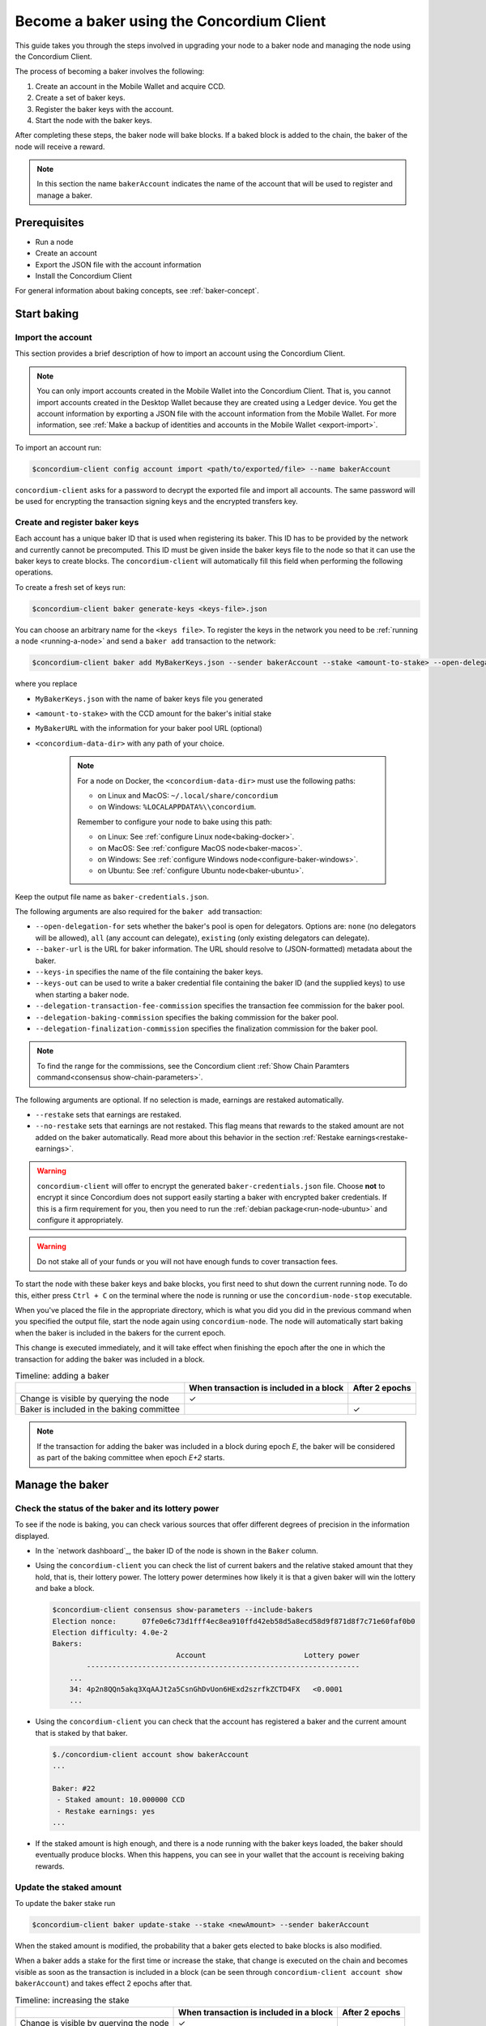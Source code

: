 .. _node-dashboard: http://localhost:8099
.. _Discord: https://discord.com/invite/xWmQ5tp

.. _become-a-baker:

==========================================
Become a baker using the Concordium Client
==========================================

This guide takes you through the steps involved in upgrading your node to a baker node and managing the node using the Concordium Client.

The process of becoming a baker involves the following:

#. Create an account in the Mobile Wallet and acquire CCD.
#. Create a set of baker keys.
#. Register the baker keys with the account.
#. Start the node with the baker keys.

After completing these steps, the baker node will bake blocks. If a baked block
is added to the chain, the baker of the node will receive a reward.

.. note::

   In this section the name ``bakerAccount`` indicates the name of the
   account that will be used to register and manage a baker.

Prerequisites
=============
-  Run a node
-  Create an account
-  Export the JSON file with the account information
-  Install the Concordium Client

For general information about baking concepts, see :ref:`baker-concept`.

Start baking
============

.. _import-baker-account:

Import the account
------------------

This section provides a brief description of how to import an account using the Concordium Client.

.. Note::

   You can only import accounts created in the Mobile Wallet into the Concordium Client. That is, you cannot import accounts created in the Desktop Wallet because they are created using a Ledger device. You get the account information by exporting a JSON file with the account information from the Mobile Wallet. For more information, see :ref:`Make a backup of identities and accounts in the Mobile Wallet <export-import>`.

To import an account run:

.. code-block:: console

   $concordium-client config account import <path/to/exported/file> --name bakerAccount

``concordium-client`` asks for a password to decrypt the exported file and
import all accounts. The same password will be used for encrypting the
transaction signing keys and the encrypted transfers key.

.. _create-register-baker-keys:

Create and register baker keys
------------------------------

Each account has a unique baker ID that is used when registering its baker. This ID has to be provided by the network and currently cannot be precomputed. This ID must be given inside the baker keys file to the node so that it can use the baker keys to create blocks. The ``concordium-client`` will automatically fill this field when performing the following operations.

To create a fresh set of keys run:

.. code-block:: console

   $concordium-client baker generate-keys <keys-file>.json

You can choose an arbitrary name for the ``<keys file>``. To register the keys in the network you need to be :ref:`running a node <running-a-node>`
and send a ``baker add`` transaction to the network:

.. code-block:: console

   $concordium-client baker add MyBakerKeys.json --sender bakerAccount --stake <amount-to-stake> --open-delegation-for all --delegation-transaction-fee-commission 0.1 --delegation-baking-commission 0.1 --delegation-finalization-commission 1.0 --baker-url MyBakerURL.json --keys-in MyNewBakerKeys.json --keys-out <concordium-data-dir>/baker-credentials.json


where you replace

- ``MyBakerKeys.json`` with the name of baker keys file you generated
- ``<amount-to-stake>`` with the CCD amount for the baker's initial stake
- ``MyBakerURL`` with the information for your baker pool URL (optional)
- ``<concordium-data-dir>`` with any path of your choice.

   .. Note::

      For a node on Docker, the ``<concordium-data-dir>`` must use the following paths:

      * on Linux and MacOS: ``~/.local/share/concordium``
      * on Windows: ``%LOCALAPPDATA%\\concordium``.

      Remember to configure your node to bake using this path:

      * on Linux: See :ref:`configure Linux node<baking-docker>`.
      * on MacOS: See :ref:`configure MacOS node<baker-macos>`.
      * on Windows: See :ref:`configure Windows node<configure-baker-windows>`.
      * on Ubuntu: See :ref:`configure Ubuntu node<baker-ubuntu>`.

Keep the output file name as ``baker-credentials.json``.

The following arguments are also required for the ``baker add`` transaction:

- ``--open-delegation-for`` sets whether the baker's pool is open for delegators. Options are: ``none`` (no delegators will be allowed), ``all`` (any account can delegate), ``existing`` (only existing delegators can delegate).
- ``--baker-url`` is the URL for baker information. The URL should resolve to (JSON-formatted) metadata about the baker.
- ``--keys-in`` specifies the name of the file containing the baker keys.
- ``--keys-out`` can be used to write a baker credential file containing the baker ID (and the supplied keys) to use when starting a baker node.
- ``--delegation-transaction-fee-commission`` specifies the transaction fee commission for the baker pool.
- ``--delegation-baking-commission`` specifies the baking commission for the baker pool.
- ``--delegation-finalization-commission`` specifies the finalization commission for the baker pool.

.. Note::

   To find the range for the commissions, see the Concordium client :ref:`Show Chain Paramters command<consensus show-chain-parameters>`.

The following arguments are optional. If no selection is made, earnings are restaked automatically.

- ``--restake`` sets that earnings are restaked.
- ``--no-restake`` sets that earnings are not restaked. This flag means that rewards to the staked amount are not added on the baker automatically. Read more about this behavior in the section :ref:`Restake earnings<restake-earnings>`.

.. warning::

   ``concordium-client`` will offer to encrypt the generated ``baker-credentials.json`` file.
   Choose **not** to encrypt it since Concordium does not support easily starting a baker with encrypted baker credentials.
   If this is a firm requirement for you, then you need to run the :ref:`debian package<run-node-ubuntu>` and configure it appropriately.

.. Warning::
   Do not stake all of your funds or you will not have enough funds to cover transaction fees.

To start the node with these baker keys and bake blocks, you
first need to shut down the current running node. To do this, either press ``Ctrl + C`` on the terminal where the node is running or use the
``concordium-node-stop`` executable.

When you've placed the file in the appropriate directory, which is what you did you did in the previous command when you specified the output file, start the node again using ``concordium-node``. The node will automatically start baking when the baker is included in the bakers for the current epoch.

This change is executed immediately, and it will take effect when finishing the epoch after the one in which the transaction for adding the baker was included in a block.

.. table:: Timeline: adding a baker

   +-------------------------------------------+-----------------------------------------+-----------------+
   |                                           | When transaction is included in a block | After 2 epochs  |
   +===========================================+=========================================+=================+
   | Change is visible by querying the node    |  ✓                                      |                 |
   +-------------------------------------------+-----------------------------------------+-----------------+
   | Baker is included in the baking committee |                                         | ✓               |
   +-------------------------------------------+-----------------------------------------+-----------------+

.. note::

   If the transaction for adding the baker was included in a block during epoch `E`, the baker will be considered as part of the baking committee when epoch `E+2` starts.

Manage the baker
==================

Check the status of the baker and its lottery power
------------------------------------------------------

To see if the node is baking, you can check various sources that
offer different degrees of precision in the information displayed.

- In the `network dashboard`_, the baker ID of the node is shown in the ``Baker`` column.
- Using the ``concordium-client`` you can check the list of current bakers
  and the relative staked amount that they hold, that is, their lottery power.  The lottery power determines how likely it is that a given baker will win the lottery and bake a block.

  .. code-block:: console

     $concordium-client consensus show-parameters --include-bakers
     Election nonce:      07fe0e6c73d1fff4ec8ea910ffd42eb58d5a8ecd58d9f871d8f7c71e60faf0b0
     Election difficulty: 4.0e-2
     Bakers:
                                  Account                       Lottery power
             ----------------------------------------------------------------
         ...
         34: 4p2n8QQn5akq3XqAAJt2a5CsnGhDvUon6HExd2szrfkZCTD4FX   <0.0001
         ...

- Using the ``concordium-client`` you can check that the account has
  registered a baker and the current amount that is staked by that baker.

  .. code-block:: console

     $./concordium-client account show bakerAccount
     ...

     Baker: #22
      - Staked amount: 10.000000 CCD
      - Restake earnings: yes
     ...

- If the staked amount is high enough, and there is a node running with the baker keys loaded, the baker should eventually produce blocks. When this happens, you can see in your wallet that the account is receiving baking rewards.

Update the staked amount
------------------------

To update the baker stake run

.. code-block:: console

   $concordium-client baker update-stake --stake <newAmount> --sender bakerAccount

When the staked amount is modified, the probability that a baker gets elected
to bake blocks is also modified.

When a baker adds a stake for the first time or increase the stake, that
change is executed on the chain and becomes visible as soon as the transaction
is included in a block (can be seen through ``concordium-client account show
bakerAccount``) and takes effect 2 epochs after that.

.. table:: Timeline: increasing the stake

   +----------------------------------------+-----------------------------------------+----------------+
   |                                        | When transaction is included in a block | After 2 epochs |
   +========================================+=========================================+================+
   | Change is visible by querying the node | ✓                                       |                |
   +----------------------------------------+-----------------------------------------+----------------+
   | Baker uses the new stake               |                                         | ✓              |
   +----------------------------------------+-----------------------------------------+----------------+

When a baker **decreases the staked amount**, the change will need *2 +
bakerCooldownEpochs* epochs to take effect. The change becomes visible on the
chain as soon as the transaction is included in a block, it can be consulted through
``concordium-client account show bakerAccount``:

.. code-block:: console

   $concordium-client account show bakerAccount
   ...

   Baker: #22
    - Staked amount: 50.000000 CCD to be updated to 20.000000 CCD at epoch 261  (2020-12-24 12:56:26 UTC)
    - Restake earnings: yes

   ...

.. table:: Timeline: decreasing the stake

   +----------------------------------------+-----------------------------------------+----------------------------------------+
   |                                        | When transaction is included in a block | After *2 + bakerCooldownEpochs* epochs |
   +========================================+=========================================+========================================+
   | Change is visible by querying the node | ✓                                       |                                        |
   +----------------------------------------+-----------------------------------------+----------------------------------------+
   | Baker uses the new stake               |                                         | ✓                                      |
   +----------------------------------------+-----------------------------------------+----------------------------------------+
   | Stake can be decreased again or        | ✗                                       | ✓                                      |
   | baker can be removed                   |                                         |                                        |
   +----------------------------------------+-----------------------------------------+----------------------------------------+

.. note::

   In the |Net|, ``bakerCooldownEpochs`` is set initially to 168 epochs. This
   value can be checked as follows:

   .. code-block:: console

      $concordium-client raw GetBlockSummary
      ...
              "bakerCooldownEpochs": 168
      ...

.. warning::

   The staked amount is *locked*. That is, you can't transfer it or use it for payment. You should take this into account and consider staking an amount that will not be needed in the short term. In particular, to deregister a baker or to modify the staked amount you need to own some non-staked CCD to cover the transaction costs.

   .. _restake-earnings:

Restake the earnings
----------------------

When participating as a baker in the network and baking blocks, the account
receives rewards on each baked block. These rewards are automatically added to
the staked amount by default.

You can choose to modify this behavior and instead receive the rewards in
the account balance without staking them automatically. You can change this switch through ``concordium-client``:

.. code-block:: console

   $concordium-client baker update-restake False --sender bakerAccount
   $concordium-client baker update-restake True --sender bakerAccount

Changes to the restake flag will take effect immediately; however, the changes
start affecting baking and finalizing power in the epoch after next. The current value of the switch can be seen in the account information which you can query using ``concordium-client``:

.. code-block:: console

   $concordium-client account show bakerAccount
   ...

   Baker: #22
    - Staked amount: 50.000000 CCD
    - Restake earnings: yes

   ...

.. table:: Timeline: updating restake

   +-----------------------------------------------+-----------------------------------------+-------------------------------+
   |                                               | When transaction is included in a block | 2 epochs after being rewarded |
   +===============================================+=========================================+===============================+
   | Change is visible by querying the node        | ✓                                       |                               |
   +-----------------------------------------------+-----------------------------------------+-------------------------------+
   | Earnings will [not] be restaked automatically | ✓                                       |                               |
   +-----------------------------------------------+-----------------------------------------+-------------------------------+
   | If restaking automatically, the gained        |                                         | ✓                             |
   | stake affects the lottery power               |                                         |                               |
   +-----------------------------------------------+-----------------------------------------+-------------------------------+

When the baker is registered, it will automatically restake the earnings, but you can change this by providing the ``--no-restake`` flag to
the ``baker add`` command as shown in the following:

.. code-block:: console

   $concordium-client baker add baker-keys.json --sender bakerAccount --stake <amount-to-stake> --out baker-credentials.json --no-restake

Finalization
------------

Finalization is the voting process performed by nodes in the *finalization
committee* that *finalizes* a block when a sufficiently big number of members of the committee have received the block and agree on its outcome. Newer blocks
must have the finalized block as an ancestor to ensure the integrity of the
chain. For more information about this process, see :ref:`finalization<glossary-finalization>`.

The finalization committee is formed by the bakers that have a certain staked
amount. This specifically implies that in order to participate in the
finalization committee you will probably have to modify the staked amount
to reach said threshold. In the |Net|, the staked amount needed to participate
in the finalization committee is **0.1% of the total amount of existing CCD**.

Participating in the finalization committee produces rewards on each block that
is finalized. The rewards are paid to the baker account some time after the
block is finalized.

Update baker keys
-----------------

If it is necessary to update your baker keys, you need to first generate new baker keys. To create a fresh set of keys run:

.. code-block:: console

   $concordium-client baker generate-keys <keys-file>.json

You can choose an arbitrary name for the ``keys file``.

Then run the transaction:

.. code-block:: console

   $concordium-client baker set-key <keys-file>.json --sender <account> --out <concordium-data-dir>/baker-credentials.json

``--sender`` is the name or address of the transaction's sender account. The name is the one that's used when you :ref:`import the account<concordium-client-import-accounts-keys>` (assuming that this
was done). It defaults to the account name "default".

If you want to keep the ``baker-credentials.json`` output file in the same location as your other Concordium files, you can omit ``<concordium-data-dir>/``.

To start the node with these baker keys and bake blocks, you
first need to shut down the current running node. To do this, either press ``Ctrl + C`` on the terminal where the node is running or use the
``concordium-node-stop`` executable.

When you've placed the file in the appropriate directory, which is what you did you did in the previous command when you specified the output file, start the node again using ``concordium-node``.

Configure a baker
=================

.. Note::

   Currently delegation is only available on Testnet.

Use ``baker configure`` to configure a baker and open a baker pool. The following is an example of how ``configure baker`` might be used:

.. code-block:: console

   $concordium-client baker configure --sender "acc1" --stake 14001 --open-delegation-for existing --delegation-transaction-fee-commission 0.1 --delegation-baking-commission 0.1 --delegation-finalization-commission 1.0 --baker-url MyBakerURL.json --keys-in MyBakerKeys.json --keys-out <concordium-data-dir>/baker-credentials.json

Configure baker has the following optional arguments:

- ``--sender`` is the name or address of the baker account.
- ``--stake`` is an amount of CCD that is the intended equity capital of the baker
- ``--restake`` sets that earnings are restaked.
- ``--no-restake`` sets that earnings are not restaked.
- ``--open-delegation-for`` sets whether the baker's pool is open for delegators. Options are: ``none`` (no delegators will be allowed), ``all`` (any account can delegate), ``existing`` (only existing delegators can delegate).
- ``--baker-url`` is the URL for baker information. The URL should resolve to (JSON-formatted) metadata about the baker.
- ``--keys-in`` specifies the name of the file containing the baker keys.
- ``--keys-out`` can be used to write a baker credential file containing the baker ID (and the supplied keys) to use when starting a baker node. Replace ``<concordium-data-dir>`` with any path of your choice.
- ``--delegation-transaction-fee-commission`` specifies the transaction fee commission for the baker pool.
- ``--delegation-baking-commission`` specifies the baking commission for the baker pool.
- ``--delegation-finalization-commission`` specifies the finalization commission for the baker pool.

.. Note::

   To find the range for the commissions, see the Concordium client :ref:`Show Chain Paramters command<consensus show-chain-parameters>`.

Remove a baker
==============

The controlling account can choose to de-register its baker on the chain. To do
so you have to execute the ``concordium-client``:

.. code-block:: console

   $concordium-client baker remove --sender bakerAccount

This removes the baker from the baker list and unlocks the staked amount on
the baker so that it can be transferred or moved freely.

When removing the baker, the change has the same timeline as decreasing
the staked amount. The change will need *2 + bakerCooldownEpochs* epochs to take effect. The change becomes visible on the chain as soon as the transaction is included in a block and you can check when the change will be take effect by querying the account information with ``concordium-client``:

.. code-block:: console

   $concordium-client account show bakerAccount
   ...

   Baker #22 to be removed at epoch 275 (2020-12-24 13:56:26 UTC)
    - Staked amount: 20.000000 CCD
    - Restake earnings: yes

   ...

.. table:: Timeline: removing a baker

   +--------------------------------------------+-----------------------------------------+----------------------------------------+
   |                                            | When transaction is included in a block | After *2 + bakerCooldownEpochs* epochs |
   +============================================+=========================================+========================================+
   | Change is visible by querying the node     | ✓                                       |                                        |
   +--------------------------------------------+-----------------------------------------+----------------------------------------+
   | Baker is removed from the baking committee |                                         | ✓                                      |
   +--------------------------------------------+-----------------------------------------+----------------------------------------+

.. warning::

   Decreasing the staked amount and removing the baker can't be done
   simultaneously. During the cooldown period produced by decreasing the staked
   amount, the baker can't be removed and vice versa.
